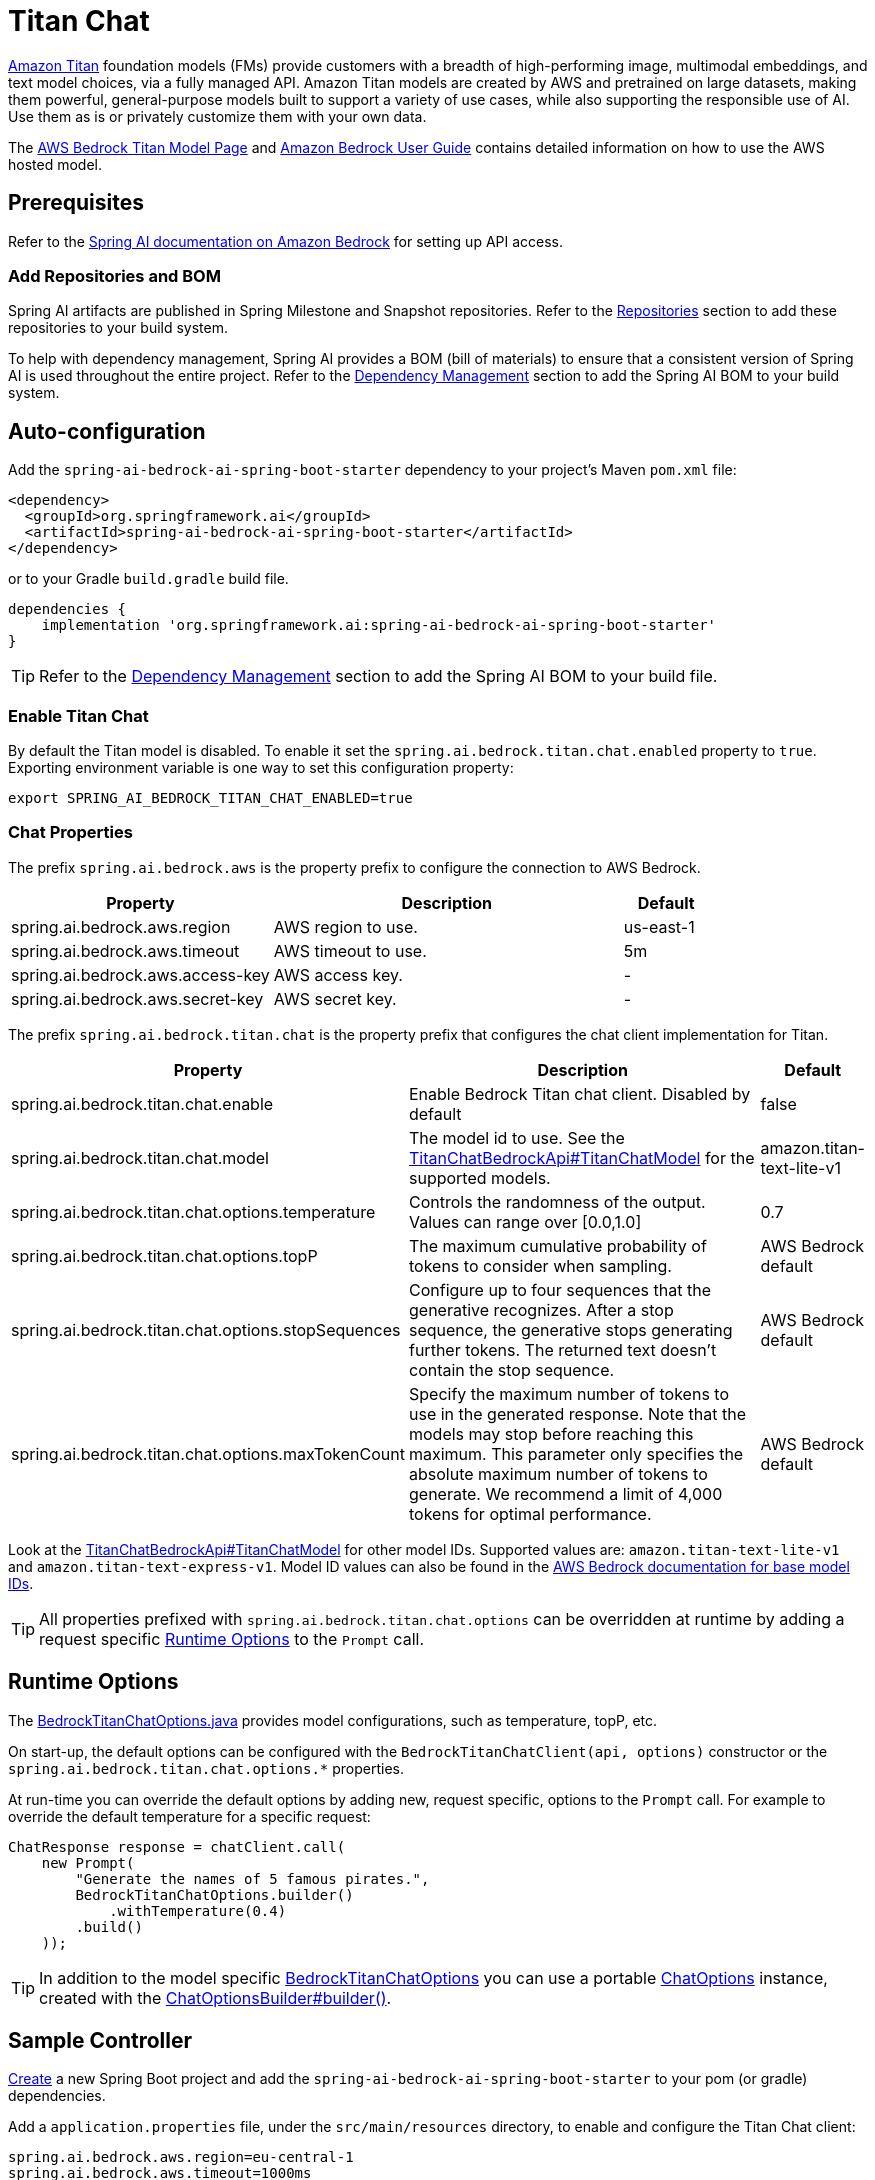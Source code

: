 = Titan Chat

link:https://aws.amazon.com/bedrock/titan/[Amazon Titan] foundation models (FMs) provide customers with a breadth of high-performing image, multimodal embeddings, and text model choices, via a fully managed API.
Amazon Titan models are created by AWS and pretrained on large datasets, making them powerful, general-purpose models built to support a variety of use cases, while also supporting the responsible use of AI.
Use them as is or privately customize them with your own data.

The https://aws.amazon.com/bedrock/titan/[AWS Bedrock Titan Model Page] and https://docs.aws.amazon.com/bedrock/latest/userguide/what-is-bedrock.html[Amazon Bedrock User Guide] contains detailed information on how to use the AWS hosted model.

== Prerequisites

Refer to the xref:api/bedrock.adoc[Spring AI documentation on Amazon Bedrock] for setting up API access.

=== Add Repositories and BOM

Spring AI artifacts are published in Spring Milestone and Snapshot repositories.   Refer to the xref:getting-started.adoc#repositories[Repositories] section to add these repositories to your build system.

To help with dependency management, Spring AI provides a BOM (bill of materials) to ensure that a consistent version of Spring AI is used throughout the entire project. Refer to the xref:getting-started.adoc#dependency-management[Dependency Management] section to add the Spring AI BOM to your build system.


== Auto-configuration

Add the `spring-ai-bedrock-ai-spring-boot-starter` dependency to your project's Maven `pom.xml` file:

[source,xml]
----
<dependency>
  <groupId>org.springframework.ai</groupId>
  <artifactId>spring-ai-bedrock-ai-spring-boot-starter</artifactId>
</dependency>
----

or to your Gradle `build.gradle` build file.

[source,gradle]
----
dependencies {
    implementation 'org.springframework.ai:spring-ai-bedrock-ai-spring-boot-starter'
}
----

TIP: Refer to the xref:getting-started.adoc#dependency-management[Dependency Management] section to add the Spring AI BOM to your build file.

=== Enable Titan Chat

By default the Titan model is disabled.
To enable it set the `spring.ai.bedrock.titan.chat.enabled` property to `true`.
Exporting environment variable is one way to set this configuration property:

[source,shell]
----
export SPRING_AI_BEDROCK_TITAN_CHAT_ENABLED=true
----

=== Chat Properties

The prefix `spring.ai.bedrock.aws` is the property prefix to configure the connection to AWS Bedrock.

[cols="3,4,1"]
|====
| Property | Description | Default

| spring.ai.bedrock.aws.region     | AWS region to use.  | us-east-1
| spring.ai.bedrock.aws.timeout    | AWS timeout to use. | 5m
| spring.ai.bedrock.aws.access-key | AWS access key.  | -
| spring.ai.bedrock.aws.secret-key | AWS secret key.  | -
|====

The prefix `spring.ai.bedrock.titan.chat` is the property prefix that configures the chat client implementation for Titan.

[cols="3,4,1"]
|====
| Property | Description | Default

| spring.ai.bedrock.titan.chat.enable | Enable Bedrock Titan chat client. Disabled by default | false
| spring.ai.bedrock.titan.chat.model  | The model id to use. See the link:https://github.com/spring-projects/spring-ai/blob/4839a6175cd1ec89498b97d3efb6647022c3c7cb/models/spring-ai-bedrock/src/main/java/org/springframework/ai/bedrock/titan/api/TitanChatBedrockApi.java#L220[TitanChatBedrockApi#TitanChatModel] for the supported models.  | amazon.titan-text-lite-v1
| spring.ai.bedrock.titan.chat.options.temperature  | Controls the randomness of the output. Values can range over [0.0,1.0]  | 0.7
| spring.ai.bedrock.titan.chat.options.topP  | The maximum cumulative probability of tokens to consider when sampling.  | AWS Bedrock default
| spring.ai.bedrock.titan.chat.options.stopSequences  | Configure up to four sequences that the generative recognizes. After a stop sequence, the generative stops generating further tokens. The returned text doesn't contain the stop sequence.  | AWS Bedrock default
| spring.ai.bedrock.titan.chat.options.maxTokenCount  | Specify the maximum number of tokens to use in the generated response. Note that the models may stop before reaching this maximum. This parameter only specifies the absolute maximum number of tokens to generate. We recommend a limit of 4,000 tokens for optimal performance. | AWS Bedrock default
|====

Look at the https://github.com/spring-projects/spring-ai/blob/4839a6175cd1ec89498b97d3efb6647022c3c7cb/models/spring-ai-bedrock/src/main/java/org/springframework/ai/bedrock/titan/api/TitanChatBedrockApi.java#L220[TitanChatBedrockApi#TitanChatModel] for other model IDs.
Supported values are: `amazon.titan-text-lite-v1` and `amazon.titan-text-express-v1`.
Model ID values can also be found in the https://docs.aws.amazon.com/bedrock/latest/userguide/model-ids-arns.html[AWS Bedrock documentation for base model IDs].

TIP: All properties prefixed with `spring.ai.bedrock.titan.chat.options` can be overridden at runtime by adding a request specific <<chat-options>> to the `Prompt` call.

== Runtime Options [[chat-options]]

The https://github.com/spring-projects/spring-ai/blob/main/models/spring-ai-bedrock/src/main/java/org/springframework/ai/bedrock/titan/BedrockTitanChatOptions.java[BedrockTitanChatOptions.java] provides model configurations, such as temperature, topP, etc.

On start-up, the default options can be configured with the `BedrockTitanChatClient(api, options)` constructor or the `spring.ai.bedrock.titan.chat.options.*` properties.

At run-time you can override the default options by adding new, request specific, options to the `Prompt` call.
For example to override the default temperature for a specific request:

[source,java]
----
ChatResponse response = chatClient.call(
    new Prompt(
        "Generate the names of 5 famous pirates.",
        BedrockTitanChatOptions.builder()
            .withTemperature(0.4)
        .build()
    ));
----

TIP: In addition to the model specific https://github.com/spring-projects/spring-ai/blob/main/models/spring-ai-bedrock/src/main/java/org/springframework/ai/bedrock/titan/BedrockTitanChatOptions.java[BedrockTitanChatOptions] you can use a portable https://github.com/spring-projects/spring-ai/blob/main/spring-ai-core/src/main/java/org/springframework/ai/chat/ChatOptions.java[ChatOptions] instance, created with the https://github.com/spring-projects/spring-ai/blob/main/spring-ai-core/src/main/java/org/springframework/ai/chat/ChatOptionsBuilder.java[ChatOptionsBuilder#builder()].

== Sample Controller

https://start.spring.io/[Create] a new Spring Boot project and add the `spring-ai-bedrock-ai-spring-boot-starter` to your pom (or gradle) dependencies.

Add a `application.properties` file, under the `src/main/resources` directory, to enable and configure the Titan Chat client:

[source]
----
spring.ai.bedrock.aws.region=eu-central-1
spring.ai.bedrock.aws.timeout=1000ms
spring.ai.bedrock.aws.access-key=${AWS_ACCESS_KEY_ID}
spring.ai.bedrock.aws.secret-key=${AWS_SECRET_ACCESS_KEY}

spring.ai.bedrock.titan.chat.enabled=true
spring.ai.bedrock.titan.chat.options.temperature=0.8
----

TIP: replace the `regions`, `access-key` and `secret-key` with your AWS credentials.

This will create a `BedrockTitanChatClient` implementation that you can inject into your class.
Here is an example of a simple `@Controller` class that uses the chat client for text generations.

[source,java]
----
@RestController
public class ChatController {

    private final BedrockTitanChatClient chatClient;

    @Autowired
    public ChatController(BedrockTitanChatClient chatClient) {
        this.chatClient = chatClient;
    }

    @GetMapping("/ai/generate")
    public Map generate(@RequestParam(value = "message", defaultValue = "Tell me a joke") String message) {
        return Map.of("generation", chatClient.call(message));
    }

    @GetMapping("/ai/generateStream")
	public Flux<ChatResponse> generateStream(@RequestParam(value = "message", defaultValue = "Tell me a joke") String message) {
        Prompt prompt = new Prompt(new UserMessage(message));
        return chatClient.stream(prompt);
    }
}
----

== Manual Configuration

The https://github.com/spring-projects/spring-ai/blob/main/models/spring-ai-bedrock/src/main/java/org/springframework/ai/bedrock/titan/BedrockTitanChatClient.java[BedrockTitanChatClient] implements the `ChatClient` and `StreamingChatClient` and uses the <<low-level-api>> to connect to the Bedrock Titanic service.

Add the `spring-ai-bedrock` dependency to your project's Maven `pom.xml` file:

[source,xml]
----
<dependency>
    <groupId>org.springframework.ai</groupId>
    <artifactId>spring-ai-bedrock</artifactId>
</dependency>
----

or to your Gradle `build.gradle` build file.

[source,gradle]
----
dependencies {
    implementation 'org.springframework.ai:spring-ai-bedrock'
}
----

TIP: Refer to the xref:getting-started.adoc#dependency-management[Dependency Management] section to add the Spring AI BOM to your build file.

Next, create an https://github.com/spring-projects/spring-ai/blob/main/models/spring-ai-bedrock/src/main/java/org/springframework/ai/bedrock/titan/BedrockTitanChatClient.java[BedrockTitanChatClient] and use it for text generations:

[source,java]
----
TitanChatBedrockApi titanApi = new TitanChatBedrockApi(
    TitanChatModel.TITAN_TEXT_EXPRESS_V1.id(),
	EnvironmentVariableCredentialsProvider.create(),
    Region.US_EAST_1.id(),
    new ObjectMapper(),
    Duration.ofMillis(1000L));

BedrockTitanChatClient chatClient = new BedrockTitanChatClient(titanApi,
    BedrockTitanChatOptions.builder()
        .withTemperature(0.6f)
        .withTopP(0.8f)
        .withMaxTokenCount(100)
    .build());

ChatResponse response = chatClient.call(
    new Prompt("Generate the names of 5 famous pirates."));

// Or with streaming responses
Flux<ChatResponse> response = chatClient.stream(
    new Prompt("Generate the names of 5 famous pirates."));
----

== Low-level TitanChatBedrockApi Client [[low-level-api]]

The https://github.com/spring-projects/spring-ai/blob/main/models/spring-ai-bedrock/src/main/java/org/springframework/ai/bedrock/titan/api/TitanChatBedrockApi.java[TitanChatBedrockApi] provides is lightweight Java client on top of AWS Bedrock link:https://docs.aws.amazon.com/bedrock/latest/userguide/model-parameters-titan-text.html[Bedrock Titan models].

Following class diagram illustrates the TitanChatBedrockApi interface and building blocks:

image::bedrock/bedrock-titan-chat-low-level-api.jpg[width=800,align="center"]

Client supports the `amazon.titan-text-lite-v1` and `amazon.titan-text-express-v1` models for both synchronous (e.g. `chatCompletion()`) and streaming (e.g. `chatCompletionStream()`) responses.

Here is a simple snippet how to use the api programmatically:

[source,java]
----
TitanChatBedrockApi titanBedrockApi = new TitanChatBedrockApi(TitanChatCompletionModel.TITAN_TEXT_EXPRESS_V1.id(),
		Region.EU_CENTRAL_1.id(), Duration.ofMillis(1000L));

TitanChatRequest titanChatRequest = TitanChatRequest.builder("Give me the names of 3 famous pirates?")
	.withTemperature(0.5f)
	.withTopP(0.9f)
	.withMaxTokenCount(100)
	.withStopSequences(List.of("|"))
	.build();

TitanChatResponse response = titanBedrockApi.chatCompletion(titanChatRequest);

Flux<TitanChatResponseChunk> response = titanBedrockApi.chatCompletionStream(titanChatRequest);

List<TitanChatResponseChunk> results = response.collectList().block();
----

Follow the https://github.com/spring-projects/spring-ai/blob/main/models/spring-ai-bedrock/src/main/java/org/springframework/ai/bedrock/titan/api/TitanChatBedrockApi.java[TitanChatBedrockApi]'s JavaDoc for further information.
